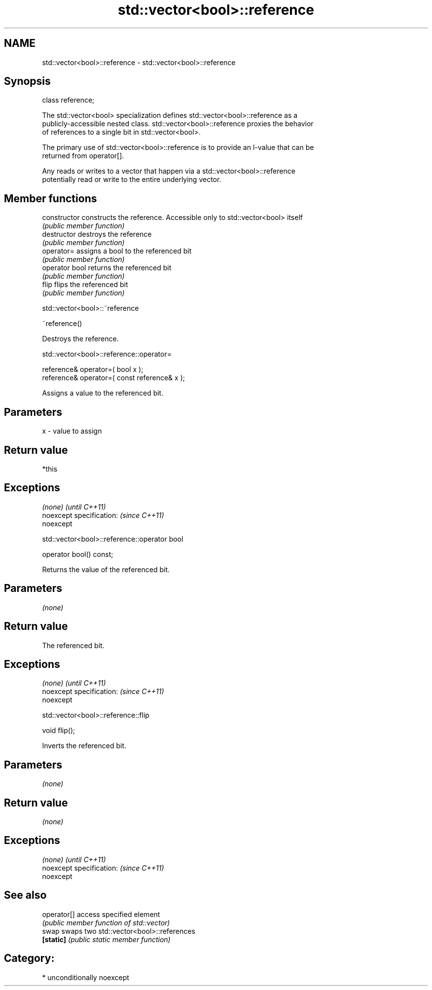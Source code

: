 .TH std::vector<bool>::reference 3 "Apr  2 2017" "2.1 | http://cppreference.com" "C++ Standard Libary"
.SH NAME
std::vector<bool>::reference \- std::vector<bool>::reference

.SH Synopsis
   class reference;

   The std::vector<bool> specialization defines std::vector<bool>::reference as a
   publicly-accessible nested class. std::vector<bool>::reference proxies the behavior
   of references to a single bit in std::vector<bool>.

   The primary use of std::vector<bool>::reference is to provide an l-value that can be
   returned from operator[].

   Any reads or writes to a vector that happen via a std::vector<bool>::reference
   potentially read or write to the entire underlying vector.

.SH Member functions

   constructor   constructs the reference. Accessible only to std::vector<bool> itself
                 \fI(public member function)\fP
   destructor    destroys the reference
                 \fI(public member function)\fP
   operator=     assigns a bool to the referenced bit
                 \fI(public member function)\fP
   operator bool returns the referenced bit
                 \fI(public member function)\fP
   flip          flips the referenced bit
                 \fI(public member function)\fP

std::vector<bool>::~reference

   ~reference()

   Destroys the reference.

std::vector<bool>::reference::operator=

   reference& operator=( bool x );
   reference& operator=( const reference& x );

   Assigns a value to the referenced bit.

.SH Parameters

   x - value to assign

.SH Return value

   *this

.SH Exceptions

   \fI(none)\fP                  \fI(until C++11)\fP
   noexcept specification: \fI(since C++11)\fP
   noexcept

std::vector<bool>::reference::operator bool

   operator bool() const;

   Returns the value of the referenced bit.

.SH Parameters

   \fI(none)\fP

.SH Return value

   The referenced bit.

.SH Exceptions

   \fI(none)\fP                  \fI(until C++11)\fP
   noexcept specification: \fI(since C++11)\fP
   noexcept

std::vector<bool>::reference::flip

   void flip();

   Inverts the referenced bit.

.SH Parameters

   \fI(none)\fP

.SH Return value

   \fI(none)\fP

.SH Exceptions

   \fI(none)\fP                  \fI(until C++11)\fP
   noexcept specification: \fI(since C++11)\fP
   noexcept

.SH See also

   operator[] access specified element
              \fI(public member function of std::vector)\fP
   swap       swaps two std::vector<bool>::references
   \fB[static]\fP   \fI(public static member function)\fP

.SH Category:

     * unconditionally noexcept
